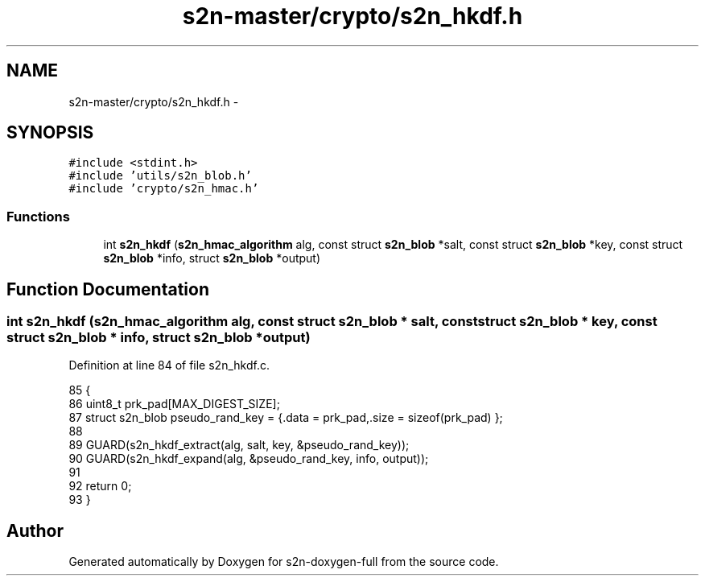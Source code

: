 .TH "s2n-master/crypto/s2n_hkdf.h" 3 "Fri Aug 19 2016" "s2n-doxygen-full" \" -*- nroff -*-
.ad l
.nh
.SH NAME
s2n-master/crypto/s2n_hkdf.h \- 
.SH SYNOPSIS
.br
.PP
\fC#include <stdint\&.h>\fP
.br
\fC#include 'utils/s2n_blob\&.h'\fP
.br
\fC#include 'crypto/s2n_hmac\&.h'\fP
.br

.SS "Functions"

.in +1c
.ti -1c
.RI "int \fBs2n_hkdf\fP (\fBs2n_hmac_algorithm\fP alg, const struct \fBs2n_blob\fP *salt, const struct \fBs2n_blob\fP *key, const struct \fBs2n_blob\fP *info, struct \fBs2n_blob\fP *output)"
.br
.in -1c
.SH "Function Documentation"
.PP 
.SS "int s2n_hkdf (\fBs2n_hmac_algorithm\fP alg, const struct \fBs2n_blob\fP * salt, const struct \fBs2n_blob\fP * key, const struct \fBs2n_blob\fP * info, struct \fBs2n_blob\fP * output)"

.PP
Definition at line 84 of file s2n_hkdf\&.c\&.
.PP
.nf
85 {
86     uint8_t prk_pad[MAX_DIGEST_SIZE];
87     struct s2n_blob pseudo_rand_key = {\&.data = prk_pad,\&.size = sizeof(prk_pad) };
88 
89     GUARD(s2n_hkdf_extract(alg, salt, key, &pseudo_rand_key));
90     GUARD(s2n_hkdf_expand(alg, &pseudo_rand_key, info, output));
91 
92     return 0;
93 }
.fi
.SH "Author"
.PP 
Generated automatically by Doxygen for s2n-doxygen-full from the source code\&.
